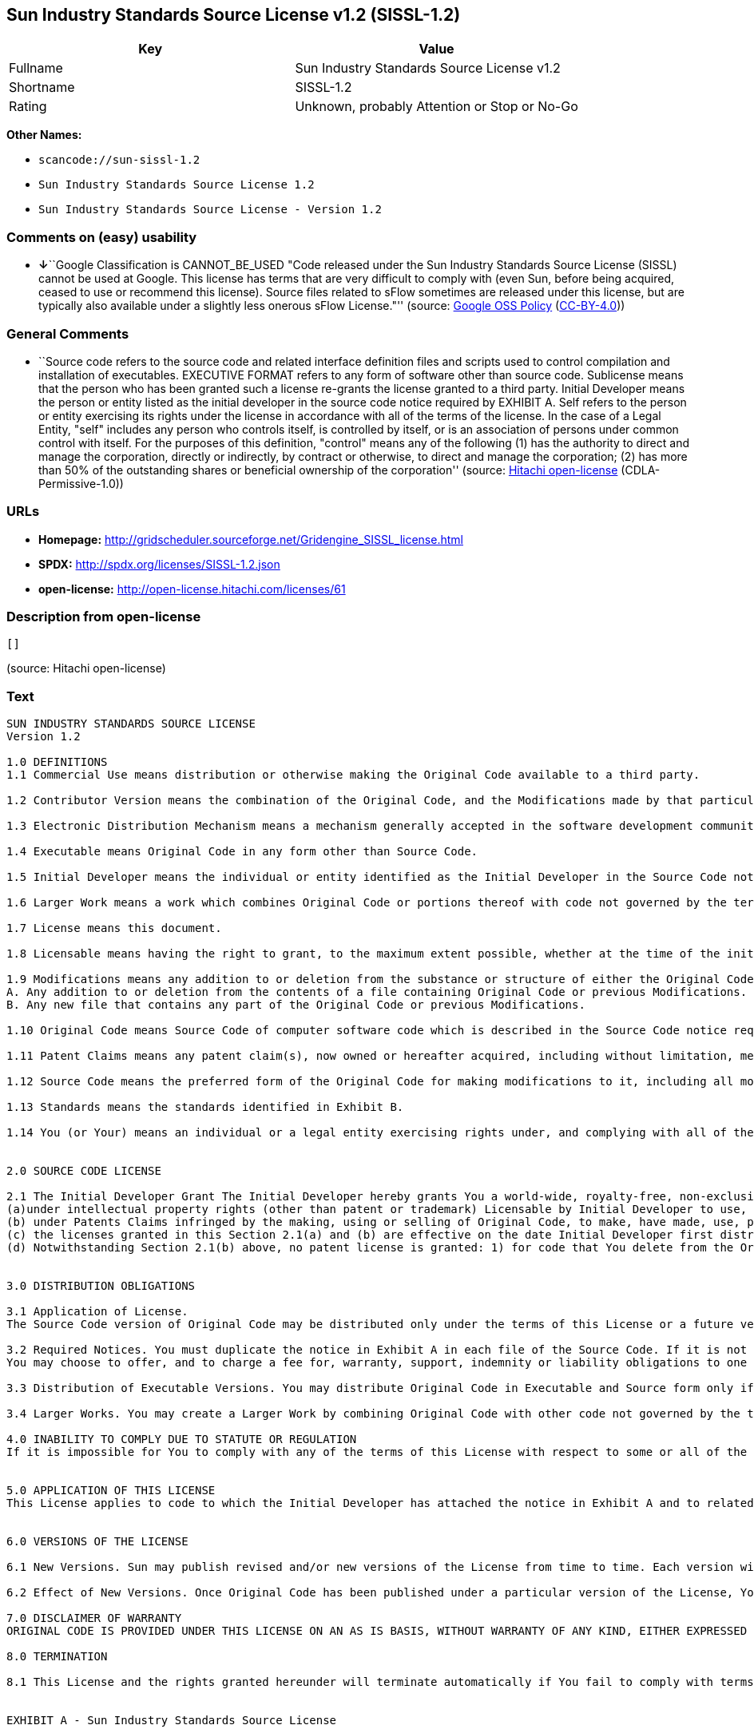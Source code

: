 == Sun Industry Standards Source License v1.2 (SISSL-1.2)

[cols=",",options="header",]
|===
|Key |Value
|Fullname |Sun Industry Standards Source License v1.2
|Shortname |SISSL-1.2
|Rating |Unknown, probably Attention or Stop or No-Go
|===

*Other Names:*

* `+scancode://sun-sissl-1.2+`
* `+Sun Industry Standards Source License 1.2+`
* `+Sun Industry Standards Source License - Version 1.2+`

=== Comments on (easy) usability

* **↓**``Google Classification is CANNOT_BE_USED "Code released under
the Sun Industry Standards Source License (SISSL) cannot be used at
Google. This license has terms that are very difficult to comply with
(even Sun, before being acquired, ceased to use or recommend this
license). Source files related to sFlow sometimes are released under
this license, but are typically also available under a slightly less
onerous sFlow License."'' (source:
https://opensource.google.com/docs/thirdparty/licenses/[Google OSS
Policy]
(https://creativecommons.org/licenses/by/4.0/legalcode[CC-BY-4.0]))

=== General Comments

* ``Source code refers to the source code and related interface
definition files and scripts used to control compilation and
installation of executables. EXECUTIVE FORMAT refers to any form of
software other than source code. Sublicense means that the person who
has been granted such a license re-grants the license granted to a third
party. Initial Developer means the person or entity listed as the
initial developer in the source code notice required by EXHIBIT A. Self
refers to the person or entity exercising its rights under the license
in accordance with all of the terms of the license. In the case of a
Legal Entity, "self" includes any person who controls itself, is
controlled by itself, or is an association of persons under common
control with itself. For the purposes of this definition, "control"
means any of the following (1) has the authority to direct and manage
the corporation, directly or indirectly, by contract or otherwise, to
direct and manage the corporation; (2) has more than 50% of the
outstanding shares or beneficial ownership of the corporation'' (source:
https://github.com/Hitachi/open-license[Hitachi open-license]
(CDLA-Permissive-1.0))

=== URLs

* *Homepage:*
http://gridscheduler.sourceforge.net/Gridengine_SISSL_license.html
* *SPDX:* http://spdx.org/licenses/SISSL-1.2.json
* *open-license:* http://open-license.hitachi.com/licenses/61

=== Description from open-license

....
[]
....

(source: Hitachi open-license)

=== Text

....
SUN INDUSTRY STANDARDS SOURCE LICENSE 
Version 1.2 

1.0 DEFINITIONS
1.1 Commercial Use means distribution or otherwise making the Original Code available to a third party.

1.2 Contributor Version means the combination of the Original Code, and the Modifications made by that particular Contributor.

1.3 Electronic Distribution Mechanism means a mechanism generally accepted in the software development community for the electronic transfer of data.

1.4 Executable means Original Code in any form other than Source Code.

1.5 Initial Developer means the individual or entity identified as the Initial Developer in the Source Code notice required by Exhibit A.

1.6 Larger Work means a work which combines Original Code or portions thereof with code not governed by the terms of this License.

1.7 License means this document.

1.8 Licensable means having the right to grant, to the maximum extent possible, whether at the time of the initial grant or subsequently acquired, any and all of the rights conveyed herein.

1.9 Modifications means any addition to or deletion from the substance or structure of either the Original Code or any previous Modifications. A Modification is: 
A. Any addition to or deletion from the contents of a file containing Original Code or previous Modifications. 
B. Any new file that contains any part of the Original Code or previous Modifications.

1.10 Original Code means Source Code of computer software code which is described in the Source Code notice required by Exhibit A as Original Code.

1.11 Patent Claims means any patent claim(s), now owned or hereafter acquired, including without limitation, method, process, and apparatus claims, in any patent Licensable by grantor.

1.12 Source Code means the preferred form of the Original Code for making modifications to it, including all modules it contains, plus any associated interface definition files, or scripts used to control compilation and installation of an Executable.

1.13 Standards means the standards identified in Exhibit B.

1.14 You (or Your) means an individual or a legal entity exercising rights under, and complying with all of the terms of, this License or a future version of this License issued under Section 6.1. For legal entities, You includes any entity which controls, is controlled by, or is under common control with You. For purposes of this definition, control means (a) the power, direct or indirect, to cause the direction or management of such entity, whether by contract or otherwise, or (b) ownership of more than fifty percent (50%) of the outstanding shares or beneficial ownership of such entity.


2.0 SOURCE CODE LICENSE

2.1 The Initial Developer Grant The Initial Developer hereby grants You a world-wide, royalty-free, non-exclusive license, subject to third party intellectual property claims: 
(a)under intellectual property rights (other than patent or trademark) Licensable by Initial Developer to use, reproduce, modify, display, perform, sublicense and distribute the Original Code (or portions thereof) with or without Modifications, and/or as part of a Larger Work; and 
(b) under Patents Claims infringed by the making, using or selling of Original Code, to make, have made, use, practice, sell, and offer for sale, and/or otherwise dispose of the Original Code (or portions thereof). 
(c) the licenses granted in this Section 2.1(a) and (b) are effective on the date Initial Developer first distributes Original Code under the terms of this License. 
(d) Notwithstanding Section 2.1(b) above, no patent license is granted: 1) for code that You delete from the Original Code; 2) separate from the Original Code; or 3) for infringements caused by: i) the modification of the Original Code or ii) the combination of the Original Code with other software or devices, including but not limited to Modifications.


3.0 DISTRIBUTION OBLIGATIONS

3.1 Application of License. 
The Source Code version of Original Code may be distributed only under the terms of this License or a future version of this License released under Section 6.1, and You must include a copy of this License with every copy of the Source Code You distribute. You may not offer or impose any terms on any Source Code version that alters or restricts the applicable version of this License or the recipients rights hereunder. Your license for shipment of the Contributor Version is conditioned upon Your full compliance with this Section. The Modifications which You create must comply with all requirements set out by the Standards body in effect one hundred twenty (120) days before You ship the Contributor Version. In the event that the Modifications do not meet such requirements, You agree to publish either (i) any deviation from the Standards protocol resulting from implementation of Your Modifications and a reference implementation of Your Modifications or (ii) Your Modifications in Source Code form, and to make any such deviation and reference implementation or Modifications available to all third parties under the same terms a this license on a royalty free basis within thirty (30) days of Your first customer shipment of Your Modifications. Additionally, in the event that the Modifications you create do not meet the requirements set out in this Section, You agree to comply with the Standards requirements set out in Exhibit B.

3.2 Required Notices. You must duplicate the notice in Exhibit A in each file of the Source Code. If it is not possible to put such notice in a particular Source Code file due to its structure, then You must include such notice in a location (such as a relevant directory) where a user would be likely to look for such a notice. If You created one or more Modification(s) You may add Your name as a Contributor to the notice described in Exhibit A. You must also duplicate this License in any documentation for the Source Code where You describe recipients rights or ownership rights relating to Initial Code. 
You may choose to offer, and to charge a fee for, warranty, support, indemnity or liability obligations to one or more recipients of Your version of the Code. However, You may do so only on Your own behalf, and not on behalf of the Initial Developer. You must make it absolutely clear than any such warranty, support, indemnity or liability obligation is offered by You alone, and You hereby agree to indemnify the Initial Developer for any liability incurred by the Initial Developer as a result of warranty, support, indemnity or liability terms You offer.

3.3 Distribution of Executable Versions. You may distribute Original Code in Executable and Source form only if the requirements of Sections 3.1 and 3.2 have been met for that Original Code, and if You include a notice stating that the Source Code version of the Original Code is available under the terms of this License. The notice must be conspicuously included in any notice in an Executable or Source versions, related documentation or collateral in which You describe recipients rights relating to the Original Code. You may distribute the Executable and Source versions of Your version of the Code or ownership rights under a license of Your choice, which may contain terms different from this License, provided that You are in compliance with the terms of this License. If You distribute the Executable and Source versions under a different license You must make it absolutely clear that any terms which differ from this License are offered by You alone, not by the Initial Developer. You hereby agree to indemnify the Initial Developer for any liability incurred by the Initial Developer as a result of any such terms You offer.

3.4 Larger Works. You may create a Larger Work by combining Original Code with other code not governed by the terms of this License and distribute the Larger Work as a single product. In such a case, You must make sure the requirements of this License are fulfilled for the Original Code.

4.0 INABILITY TO COMPLY DUE TO STATUTE OR REGULATION 
If it is impossible for You to comply with any of the terms of this License with respect to some or all of the Original Code due to statute, judicial order, or regulation then You must: (a) comply with the terms of this License to the maximum extent possible; and (b) describe the limitations and the code they affect. Such description must be included in the LEGAL file described in Section 3.2 and must be included with all distributions of the Source Code. Except to the extent prohibited by statute or regulation, such description must be sufficiently detailed for a recipient of ordinary skill to be able to understand it.


5.0 APPLICATION OF THIS LICENSE 
This License applies to code to which the Initial Developer has attached the notice in Exhibit A and to related Modifications as set out in Section 3.1.


6.0 VERSIONS OF THE LICENSE

6.1 New Versions. Sun may publish revised and/or new versions of the License from time to time. Each version will be given a distinguishing version number.

6.2 Effect of New Versions. Once Original Code has been published under a particular version of the License, You may always continue to use it under the terms of that version. You may also choose to use such Original Code under the terms of any subsequent version of the License published by Sun. No one other than Sun has the right to modify the terms applicable to Original Code.

7.0 DISCLAIMER OF WARRANTY 
ORIGINAL CODE IS PROVIDED UNDER THIS LICENSE ON AN AS IS BASIS, WITHOUT WARRANTY OF ANY KIND, EITHER EXPRESSED OR IMPLIED, INCLUDING, WITHOUT LIMITATION, WARRANTIES THAT THE ORIGINAL CODE IS FREE OF DEFECTS, MERCHANTABLE, FIT FOR A PARTICULAR PURPOSE OR NON-INFRINGING. THE ENTIRE RISK AS TO THE QUALITY AND PERFORMANCE OF THE ORIGINAL CODE IS WITH YOU. SHOULD ANY ORIGINAL CODE PROVE DEFECTIVE IN ANY RESPECT, YOU (NOT THE INITIAL DEVELOPER) ASSUME THE COST OF ANY NECESSARY SERVICING, REPAIR OR CORRECTION. THIS DISCLAIMER OF WARRANTY CONSTITUTES AN ESSENTIAL PART OF THIS LICENSE. NO USE OF ANY ORIGINAL CODE IS AUTHORIZED HEREUNDER EXCEPT UNDER THIS DISCLAIMER.

8.0 TERMINATION

8.1 This License and the rights granted hereunder will terminate automatically if You fail to comply with terms herein and fail to cure such breach within 30 days of becoming aware of the breach. All sublicenses to the Original Code which are properly granted shall survive any termination of this License. Provisions which, by their nature, must remain in effect beyond the termination of this License shall survive. 8.2 In the event of termination under Section 8.1 above, all end user license agreements (excluding distributors and resellers) which have been validly granted by You or any distributor hereunder prior to termination shall survive termination.


EXHIBIT A - Sun Industry Standards Source License


"The contents of this file are subject to the Sun Industry 
Standards Source License Version 1.2 (the License); You 
may not use this file except in compliance with the License."

"You may obtain a copy of the License at 
gridengine.sunsource.net/license.html"

"Software distributed under the License is distributed on an 
AS IS basis, WITHOUT WARRANTY OF ANY KIND, either express or 
implied. See the License for the specific language governing 
rights and limitations under the License."

"The Original Code is Grid Engine."

"The Initial Developer of the Original Code is: 
Sun Microsystems, Inc."

"Portions created by: Sun Microsystems, Inc. are 
Copyright (C) 2001 Sun Microsystems, Inc."

"All Rights Reserved."

"Contributor(s): "

EXHIBIT B - Standards


1.0 Requirements for project Standards. The requirements for project Standards are version-dependent and are defined at: Grid Engine standards.

2.0 Additional requirements. The additional requirements pursuant to Section 3.1 are defined as:

2.1 Naming Conventions. If any of your Modifications do not meet the requirements of the Standard, then you must change the product name so that Grid Engine, gridengine, gridengine.sunsource, and similar naming conventions are not used.

2.2 Compliance Claims. If any of your Modifications do not meet the requirements of the Standards you may not claim, directly or indirectly, that your implementation of the Standards is compliant.

Standard License Header
The contents of this file are subject to the Sun Industry 
Standards Source License Version 1.2 (the License); You 
may not use this file except in compliance with the License.
You may obtain a copy of the License at 
gridengine.sunsource.net/license.html

Software distributed under the License is distributed on an 
AS IS basis, WITHOUT WARRANTY OF ANY KIND, either express or 
implied. See the License for the specific language governing 
rights and limitations under the License.

The Original Code is Grid Engine.

The Initial Developer of the Original Code is: 
Sun Microsystems, Inc.

Portions created by: Sun Microsystems, Inc. are 
Copyright (C) 2001 Sun Microsystems, Inc.

All Rights Reserved.

"Contributor(s): "
....

'''''

=== Raw Data

==== Facts

* LicenseName
* https://spdx.org/licenses/SISSL-1.2.html[SPDX] (all data [in this
repository] is generated)
* https://github.com/nexB/scancode-toolkit/blob/develop/src/licensedcode/data/licenses/sun-sissl-1.2.yml[Scancode]
(CC0-1.0)
* https://opensource.google.com/docs/thirdparty/licenses/[Google OSS
Policy]
(https://creativecommons.org/licenses/by/4.0/legalcode[CC-BY-4.0])
* https://github.com/Hitachi/open-license[Hitachi open-license]
(CDLA-Permissive-1.0)

==== Raw JSON

....
{
    "__impliedNames": [
        "SISSL-1.2",
        "Sun Industry Standards Source License v1.2",
        "scancode://sun-sissl-1.2",
        "Sun Industry Standards Source License 1.2",
        "Sun Industry Standards Source License - Version 1.2"
    ],
    "__impliedId": "SISSL-1.2",
    "__impliedComments": [
        [
            "Hitachi open-license",
            [
                "Source code refers to the source code and related interface definition files and scripts used to control compilation and installation of executables. EXECUTIVE FORMAT refers to any form of software other than source code. Sublicense means that the person who has been granted such a license re-grants the license granted to a third party. Initial Developer means the person or entity listed as the initial developer in the source code notice required by EXHIBIT A. Self refers to the person or entity exercising its rights under the license in accordance with all of the terms of the license. In the case of a Legal Entity, \"self\" includes any person who controls itself, is controlled by itself, or is an association of persons under common control with itself. For the purposes of this definition, \"control\" means any of the following (1) has the authority to direct and manage the corporation, directly or indirectly, by contract or otherwise, to direct and manage the corporation; (2) has more than 50% of the outstanding shares or beneficial ownership of the corporation"
            ]
        ]
    ],
    "facts": {
        "LicenseName": {
            "implications": {
                "__impliedNames": [
                    "SISSL-1.2"
                ],
                "__impliedId": "SISSL-1.2"
            },
            "shortname": "SISSL-1.2",
            "otherNames": []
        },
        "SPDX": {
            "isSPDXLicenseDeprecated": false,
            "spdxFullName": "Sun Industry Standards Source License v1.2",
            "spdxDetailsURL": "http://spdx.org/licenses/SISSL-1.2.json",
            "_sourceURL": "https://spdx.org/licenses/SISSL-1.2.html",
            "spdxLicIsOSIApproved": false,
            "spdxSeeAlso": [
                "http://gridscheduler.sourceforge.net/Gridengine_SISSL_license.html"
            ],
            "_implications": {
                "__impliedNames": [
                    "SISSL-1.2",
                    "Sun Industry Standards Source License v1.2"
                ],
                "__impliedId": "SISSL-1.2",
                "__isOsiApproved": false,
                "__impliedURLs": [
                    [
                        "SPDX",
                        "http://spdx.org/licenses/SISSL-1.2.json"
                    ],
                    [
                        null,
                        "http://gridscheduler.sourceforge.net/Gridengine_SISSL_license.html"
                    ]
                ]
            },
            "spdxLicenseId": "SISSL-1.2"
        },
        "Scancode": {
            "otherUrls": null,
            "homepageUrl": "http://gridscheduler.sourceforge.net/Gridengine_SISSL_license.html",
            "shortName": "Sun Industry Standards Source License 1.2",
            "textUrls": null,
            "text": "SUN INDUSTRY STANDARDS SOURCE LICENSE \nVersion 1.2 \n\n1.0 DEFINITIONS\n1.1 Commercial Use means distribution or otherwise making the Original Code available to a third party.\n\n1.2 Contributor Version means the combination of the Original Code, and the Modifications made by that particular Contributor.\n\n1.3 Electronic Distribution Mechanism means a mechanism generally accepted in the software development community for the electronic transfer of data.\n\n1.4 Executable means Original Code in any form other than Source Code.\n\n1.5 Initial Developer means the individual or entity identified as the Initial Developer in the Source Code notice required by Exhibit A.\n\n1.6 Larger Work means a work which combines Original Code or portions thereof with code not governed by the terms of this License.\n\n1.7 License means this document.\n\n1.8 Licensable means having the right to grant, to the maximum extent possible, whether at the time of the initial grant or subsequently acquired, any and all of the rights conveyed herein.\n\n1.9 Modifications means any addition to or deletion from the substance or structure of either the Original Code or any previous Modifications. A Modification is: \nA. Any addition to or deletion from the contents of a file containing Original Code or previous Modifications. \nB. Any new file that contains any part of the Original Code or previous Modifications.\n\n1.10 Original Code means Source Code of computer software code which is described in the Source Code notice required by Exhibit A as Original Code.\n\n1.11 Patent Claims means any patent claim(s), now owned or hereafter acquired, including without limitation, method, process, and apparatus claims, in any patent Licensable by grantor.\n\n1.12 Source Code means the preferred form of the Original Code for making modifications to it, including all modules it contains, plus any associated interface definition files, or scripts used to control compilation and installation of an Executable.\n\n1.13 Standards means the standards identified in Exhibit B.\n\n1.14 You (or Your) means an individual or a legal entity exercising rights under, and complying with all of the terms of, this License or a future version of this License issued under Section 6.1. For legal entities, You includes any entity which controls, is controlled by, or is under common control with You. For purposes of this definition, control means (a) the power, direct or indirect, to cause the direction or management of such entity, whether by contract or otherwise, or (b) ownership of more than fifty percent (50%) of the outstanding shares or beneficial ownership of such entity.\n\n\n2.0 SOURCE CODE LICENSE\n\n2.1 The Initial Developer Grant The Initial Developer hereby grants You a world-wide, royalty-free, non-exclusive license, subject to third party intellectual property claims: \n(a)under intellectual property rights (other than patent or trademark) Licensable by Initial Developer to use, reproduce, modify, display, perform, sublicense and distribute the Original Code (or portions thereof) with or without Modifications, and/or as part of a Larger Work; and \n(b) under Patents Claims infringed by the making, using or selling of Original Code, to make, have made, use, practice, sell, and offer for sale, and/or otherwise dispose of the Original Code (or portions thereof). \n(c) the licenses granted in this Section 2.1(a) and (b) are effective on the date Initial Developer first distributes Original Code under the terms of this License. \n(d) Notwithstanding Section 2.1(b) above, no patent license is granted: 1) for code that You delete from the Original Code; 2) separate from the Original Code; or 3) for infringements caused by: i) the modification of the Original Code or ii) the combination of the Original Code with other software or devices, including but not limited to Modifications.\n\n\n3.0 DISTRIBUTION OBLIGATIONS\n\n3.1 Application of License. \nThe Source Code version of Original Code may be distributed only under the terms of this License or a future version of this License released under Section 6.1, and You must include a copy of this License with every copy of the Source Code You distribute. You may not offer or impose any terms on any Source Code version that alters or restricts the applicable version of this License or the recipients rights hereunder. Your license for shipment of the Contributor Version is conditioned upon Your full compliance with this Section. The Modifications which You create must comply with all requirements set out by the Standards body in effect one hundred twenty (120) days before You ship the Contributor Version. In the event that the Modifications do not meet such requirements, You agree to publish either (i) any deviation from the Standards protocol resulting from implementation of Your Modifications and a reference implementation of Your Modifications or (ii) Your Modifications in Source Code form, and to make any such deviation and reference implementation or Modifications available to all third parties under the same terms a this license on a royalty free basis within thirty (30) days of Your first customer shipment of Your Modifications. Additionally, in the event that the Modifications you create do not meet the requirements set out in this Section, You agree to comply with the Standards requirements set out in Exhibit B.\n\n3.2 Required Notices. You must duplicate the notice in Exhibit A in each file of the Source Code. If it is not possible to put such notice in a particular Source Code file due to its structure, then You must include such notice in a location (such as a relevant directory) where a user would be likely to look for such a notice. If You created one or more Modification(s) You may add Your name as a Contributor to the notice described in Exhibit A. You must also duplicate this License in any documentation for the Source Code where You describe recipients rights or ownership rights relating to Initial Code. \nYou may choose to offer, and to charge a fee for, warranty, support, indemnity or liability obligations to one or more recipients of Your version of the Code. However, You may do so only on Your own behalf, and not on behalf of the Initial Developer. You must make it absolutely clear than any such warranty, support, indemnity or liability obligation is offered by You alone, and You hereby agree to indemnify the Initial Developer for any liability incurred by the Initial Developer as a result of warranty, support, indemnity or liability terms You offer.\n\n3.3 Distribution of Executable Versions. You may distribute Original Code in Executable and Source form only if the requirements of Sections 3.1 and 3.2 have been met for that Original Code, and if You include a notice stating that the Source Code version of the Original Code is available under the terms of this License. The notice must be conspicuously included in any notice in an Executable or Source versions, related documentation or collateral in which You describe recipients rights relating to the Original Code. You may distribute the Executable and Source versions of Your version of the Code or ownership rights under a license of Your choice, which may contain terms different from this License, provided that You are in compliance with the terms of this License. If You distribute the Executable and Source versions under a different license You must make it absolutely clear that any terms which differ from this License are offered by You alone, not by the Initial Developer. You hereby agree to indemnify the Initial Developer for any liability incurred by the Initial Developer as a result of any such terms You offer.\n\n3.4 Larger Works. You may create a Larger Work by combining Original Code with other code not governed by the terms of this License and distribute the Larger Work as a single product. In such a case, You must make sure the requirements of this License are fulfilled for the Original Code.\n\n4.0 INABILITY TO COMPLY DUE TO STATUTE OR REGULATION \nIf it is impossible for You to comply with any of the terms of this License with respect to some or all of the Original Code due to statute, judicial order, or regulation then You must: (a) comply with the terms of this License to the maximum extent possible; and (b) describe the limitations and the code they affect. Such description must be included in the LEGAL file described in Section 3.2 and must be included with all distributions of the Source Code. Except to the extent prohibited by statute or regulation, such description must be sufficiently detailed for a recipient of ordinary skill to be able to understand it.\n\n\n5.0 APPLICATION OF THIS LICENSE \nThis License applies to code to which the Initial Developer has attached the notice in Exhibit A and to related Modifications as set out in Section 3.1.\n\n\n6.0 VERSIONS OF THE LICENSE\n\n6.1 New Versions. Sun may publish revised and/or new versions of the License from time to time. Each version will be given a distinguishing version number.\n\n6.2 Effect of New Versions. Once Original Code has been published under a particular version of the License, You may always continue to use it under the terms of that version. You may also choose to use such Original Code under the terms of any subsequent version of the License published by Sun. No one other than Sun has the right to modify the terms applicable to Original Code.\n\n7.0 DISCLAIMER OF WARRANTY \nORIGINAL CODE IS PROVIDED UNDER THIS LICENSE ON AN AS IS BASIS, WITHOUT WARRANTY OF ANY KIND, EITHER EXPRESSED OR IMPLIED, INCLUDING, WITHOUT LIMITATION, WARRANTIES THAT THE ORIGINAL CODE IS FREE OF DEFECTS, MERCHANTABLE, FIT FOR A PARTICULAR PURPOSE OR NON-INFRINGING. THE ENTIRE RISK AS TO THE QUALITY AND PERFORMANCE OF THE ORIGINAL CODE IS WITH YOU. SHOULD ANY ORIGINAL CODE PROVE DEFECTIVE IN ANY RESPECT, YOU (NOT THE INITIAL DEVELOPER) ASSUME THE COST OF ANY NECESSARY SERVICING, REPAIR OR CORRECTION. THIS DISCLAIMER OF WARRANTY CONSTITUTES AN ESSENTIAL PART OF THIS LICENSE. NO USE OF ANY ORIGINAL CODE IS AUTHORIZED HEREUNDER EXCEPT UNDER THIS DISCLAIMER.\n\n8.0 TERMINATION\n\n8.1 This License and the rights granted hereunder will terminate automatically if You fail to comply with terms herein and fail to cure such breach within 30 days of becoming aware of the breach. All sublicenses to the Original Code which are properly granted shall survive any termination of this License. Provisions which, by their nature, must remain in effect beyond the termination of this License shall survive. 8.2 In the event of termination under Section 8.1 above, all end user license agreements (excluding distributors and resellers) which have been validly granted by You or any distributor hereunder prior to termination shall survive termination.\n\n\nEXHIBIT A - Sun Industry Standards Source License\n\n\n\"The contents of this file are subject to the Sun Industry \nStandards Source License Version 1.2 (the License); You \nmay not use this file except in compliance with the License.\"\n\n\"You may obtain a copy of the License at \ngridengine.sunsource.net/license.html\"\n\n\"Software distributed under the License is distributed on an \nAS IS basis, WITHOUT WARRANTY OF ANY KIND, either express or \nimplied. See the License for the specific language governing \nrights and limitations under the License.\"\n\n\"The Original Code is Grid Engine.\"\n\n\"The Initial Developer of the Original Code is: \nSun Microsystems, Inc.\"\n\n\"Portions created by: Sun Microsystems, Inc. are \nCopyright (C) 2001 Sun Microsystems, Inc.\"\n\n\"All Rights Reserved.\"\n\n\"Contributor(s): \"\n\nEXHIBIT B - Standards\n\n\n1.0 Requirements for project Standards. The requirements for project Standards are version-dependent and are defined at: Grid Engine standards.\n\n2.0 Additional requirements. The additional requirements pursuant to Section 3.1 are defined as:\n\n2.1 Naming Conventions. If any of your Modifications do not meet the requirements of the Standard, then you must change the product name so that Grid Engine, gridengine, gridengine.sunsource, and similar naming conventions are not used.\n\n2.2 Compliance Claims. If any of your Modifications do not meet the requirements of the Standards you may not claim, directly or indirectly, that your implementation of the Standards is compliant.\n\nStandard License Header\nThe contents of this file are subject to the Sun Industry \nStandards Source License Version 1.2 (the License); You \nmay not use this file except in compliance with the License.\nYou may obtain a copy of the License at \ngridengine.sunsource.net/license.html\n\nSoftware distributed under the License is distributed on an \nAS IS basis, WITHOUT WARRANTY OF ANY KIND, either express or \nimplied. See the License for the specific language governing \nrights and limitations under the License.\n\nThe Original Code is Grid Engine.\n\nThe Initial Developer of the Original Code is: \nSun Microsystems, Inc.\n\nPortions created by: Sun Microsystems, Inc. are \nCopyright (C) 2001 Sun Microsystems, Inc.\n\nAll Rights Reserved.\n\n\"Contributor(s): \"",
            "category": "Proprietary Free",
            "osiUrl": null,
            "owner": "Oracle (Sun)",
            "_sourceURL": "https://github.com/nexB/scancode-toolkit/blob/develop/src/licensedcode/data/licenses/sun-sissl-1.2.yml",
            "key": "sun-sissl-1.2",
            "name": "Sun Industry Standards Source License 1.2",
            "spdxId": "SISSL-1.2",
            "notes": null,
            "_implications": {
                "__impliedNames": [
                    "scancode://sun-sissl-1.2",
                    "Sun Industry Standards Source License 1.2",
                    "SISSL-1.2"
                ],
                "__impliedId": "SISSL-1.2",
                "__impliedText": "SUN INDUSTRY STANDARDS SOURCE LICENSE \nVersion 1.2 \n\n1.0 DEFINITIONS\n1.1 Commercial Use means distribution or otherwise making the Original Code available to a third party.\n\n1.2 Contributor Version means the combination of the Original Code, and the Modifications made by that particular Contributor.\n\n1.3 Electronic Distribution Mechanism means a mechanism generally accepted in the software development community for the electronic transfer of data.\n\n1.4 Executable means Original Code in any form other than Source Code.\n\n1.5 Initial Developer means the individual or entity identified as the Initial Developer in the Source Code notice required by Exhibit A.\n\n1.6 Larger Work means a work which combines Original Code or portions thereof with code not governed by the terms of this License.\n\n1.7 License means this document.\n\n1.8 Licensable means having the right to grant, to the maximum extent possible, whether at the time of the initial grant or subsequently acquired, any and all of the rights conveyed herein.\n\n1.9 Modifications means any addition to or deletion from the substance or structure of either the Original Code or any previous Modifications. A Modification is: \nA. Any addition to or deletion from the contents of a file containing Original Code or previous Modifications. \nB. Any new file that contains any part of the Original Code or previous Modifications.\n\n1.10 Original Code means Source Code of computer software code which is described in the Source Code notice required by Exhibit A as Original Code.\n\n1.11 Patent Claims means any patent claim(s), now owned or hereafter acquired, including without limitation, method, process, and apparatus claims, in any patent Licensable by grantor.\n\n1.12 Source Code means the preferred form of the Original Code for making modifications to it, including all modules it contains, plus any associated interface definition files, or scripts used to control compilation and installation of an Executable.\n\n1.13 Standards means the standards identified in Exhibit B.\n\n1.14 You (or Your) means an individual or a legal entity exercising rights under, and complying with all of the terms of, this License or a future version of this License issued under Section 6.1. For legal entities, You includes any entity which controls, is controlled by, or is under common control with You. For purposes of this definition, control means (a) the power, direct or indirect, to cause the direction or management of such entity, whether by contract or otherwise, or (b) ownership of more than fifty percent (50%) of the outstanding shares or beneficial ownership of such entity.\n\n\n2.0 SOURCE CODE LICENSE\n\n2.1 The Initial Developer Grant The Initial Developer hereby grants You a world-wide, royalty-free, non-exclusive license, subject to third party intellectual property claims: \n(a)under intellectual property rights (other than patent or trademark) Licensable by Initial Developer to use, reproduce, modify, display, perform, sublicense and distribute the Original Code (or portions thereof) with or without Modifications, and/or as part of a Larger Work; and \n(b) under Patents Claims infringed by the making, using or selling of Original Code, to make, have made, use, practice, sell, and offer for sale, and/or otherwise dispose of the Original Code (or portions thereof). \n(c) the licenses granted in this Section 2.1(a) and (b) are effective on the date Initial Developer first distributes Original Code under the terms of this License. \n(d) Notwithstanding Section 2.1(b) above, no patent license is granted: 1) for code that You delete from the Original Code; 2) separate from the Original Code; or 3) for infringements caused by: i) the modification of the Original Code or ii) the combination of the Original Code with other software or devices, including but not limited to Modifications.\n\n\n3.0 DISTRIBUTION OBLIGATIONS\n\n3.1 Application of License. \nThe Source Code version of Original Code may be distributed only under the terms of this License or a future version of this License released under Section 6.1, and You must include a copy of this License with every copy of the Source Code You distribute. You may not offer or impose any terms on any Source Code version that alters or restricts the applicable version of this License or the recipients rights hereunder. Your license for shipment of the Contributor Version is conditioned upon Your full compliance with this Section. The Modifications which You create must comply with all requirements set out by the Standards body in effect one hundred twenty (120) days before You ship the Contributor Version. In the event that the Modifications do not meet such requirements, You agree to publish either (i) any deviation from the Standards protocol resulting from implementation of Your Modifications and a reference implementation of Your Modifications or (ii) Your Modifications in Source Code form, and to make any such deviation and reference implementation or Modifications available to all third parties under the same terms a this license on a royalty free basis within thirty (30) days of Your first customer shipment of Your Modifications. Additionally, in the event that the Modifications you create do not meet the requirements set out in this Section, You agree to comply with the Standards requirements set out in Exhibit B.\n\n3.2 Required Notices. You must duplicate the notice in Exhibit A in each file of the Source Code. If it is not possible to put such notice in a particular Source Code file due to its structure, then You must include such notice in a location (such as a relevant directory) where a user would be likely to look for such a notice. If You created one or more Modification(s) You may add Your name as a Contributor to the notice described in Exhibit A. You must also duplicate this License in any documentation for the Source Code where You describe recipients rights or ownership rights relating to Initial Code. \nYou may choose to offer, and to charge a fee for, warranty, support, indemnity or liability obligations to one or more recipients of Your version of the Code. However, You may do so only on Your own behalf, and not on behalf of the Initial Developer. You must make it absolutely clear than any such warranty, support, indemnity or liability obligation is offered by You alone, and You hereby agree to indemnify the Initial Developer for any liability incurred by the Initial Developer as a result of warranty, support, indemnity or liability terms You offer.\n\n3.3 Distribution of Executable Versions. You may distribute Original Code in Executable and Source form only if the requirements of Sections 3.1 and 3.2 have been met for that Original Code, and if You include a notice stating that the Source Code version of the Original Code is available under the terms of this License. The notice must be conspicuously included in any notice in an Executable or Source versions, related documentation or collateral in which You describe recipients rights relating to the Original Code. You may distribute the Executable and Source versions of Your version of the Code or ownership rights under a license of Your choice, which may contain terms different from this License, provided that You are in compliance with the terms of this License. If You distribute the Executable and Source versions under a different license You must make it absolutely clear that any terms which differ from this License are offered by You alone, not by the Initial Developer. You hereby agree to indemnify the Initial Developer for any liability incurred by the Initial Developer as a result of any such terms You offer.\n\n3.4 Larger Works. You may create a Larger Work by combining Original Code with other code not governed by the terms of this License and distribute the Larger Work as a single product. In such a case, You must make sure the requirements of this License are fulfilled for the Original Code.\n\n4.0 INABILITY TO COMPLY DUE TO STATUTE OR REGULATION \nIf it is impossible for You to comply with any of the terms of this License with respect to some or all of the Original Code due to statute, judicial order, or regulation then You must: (a) comply with the terms of this License to the maximum extent possible; and (b) describe the limitations and the code they affect. Such description must be included in the LEGAL file described in Section 3.2 and must be included with all distributions of the Source Code. Except to the extent prohibited by statute or regulation, such description must be sufficiently detailed for a recipient of ordinary skill to be able to understand it.\n\n\n5.0 APPLICATION OF THIS LICENSE \nThis License applies to code to which the Initial Developer has attached the notice in Exhibit A and to related Modifications as set out in Section 3.1.\n\n\n6.0 VERSIONS OF THE LICENSE\n\n6.1 New Versions. Sun may publish revised and/or new versions of the License from time to time. Each version will be given a distinguishing version number.\n\n6.2 Effect of New Versions. Once Original Code has been published under a particular version of the License, You may always continue to use it under the terms of that version. You may also choose to use such Original Code under the terms of any subsequent version of the License published by Sun. No one other than Sun has the right to modify the terms applicable to Original Code.\n\n7.0 DISCLAIMER OF WARRANTY \nORIGINAL CODE IS PROVIDED UNDER THIS LICENSE ON AN AS IS BASIS, WITHOUT WARRANTY OF ANY KIND, EITHER EXPRESSED OR IMPLIED, INCLUDING, WITHOUT LIMITATION, WARRANTIES THAT THE ORIGINAL CODE IS FREE OF DEFECTS, MERCHANTABLE, FIT FOR A PARTICULAR PURPOSE OR NON-INFRINGING. THE ENTIRE RISK AS TO THE QUALITY AND PERFORMANCE OF THE ORIGINAL CODE IS WITH YOU. SHOULD ANY ORIGINAL CODE PROVE DEFECTIVE IN ANY RESPECT, YOU (NOT THE INITIAL DEVELOPER) ASSUME THE COST OF ANY NECESSARY SERVICING, REPAIR OR CORRECTION. THIS DISCLAIMER OF WARRANTY CONSTITUTES AN ESSENTIAL PART OF THIS LICENSE. NO USE OF ANY ORIGINAL CODE IS AUTHORIZED HEREUNDER EXCEPT UNDER THIS DISCLAIMER.\n\n8.0 TERMINATION\n\n8.1 This License and the rights granted hereunder will terminate automatically if You fail to comply with terms herein and fail to cure such breach within 30 days of becoming aware of the breach. All sublicenses to the Original Code which are properly granted shall survive any termination of this License. Provisions which, by their nature, must remain in effect beyond the termination of this License shall survive. 8.2 In the event of termination under Section 8.1 above, all end user license agreements (excluding distributors and resellers) which have been validly granted by You or any distributor hereunder prior to termination shall survive termination.\n\n\nEXHIBIT A - Sun Industry Standards Source License\n\n\n\"The contents of this file are subject to the Sun Industry \nStandards Source License Version 1.2 (the License); You \nmay not use this file except in compliance with the License.\"\n\n\"You may obtain a copy of the License at \ngridengine.sunsource.net/license.html\"\n\n\"Software distributed under the License is distributed on an \nAS IS basis, WITHOUT WARRANTY OF ANY KIND, either express or \nimplied. See the License for the specific language governing \nrights and limitations under the License.\"\n\n\"The Original Code is Grid Engine.\"\n\n\"The Initial Developer of the Original Code is: \nSun Microsystems, Inc.\"\n\n\"Portions created by: Sun Microsystems, Inc. are \nCopyright (C) 2001 Sun Microsystems, Inc.\"\n\n\"All Rights Reserved.\"\n\n\"Contributor(s): \"\n\nEXHIBIT B - Standards\n\n\n1.0 Requirements for project Standards. The requirements for project Standards are version-dependent and are defined at: Grid Engine standards.\n\n2.0 Additional requirements. The additional requirements pursuant to Section 3.1 are defined as:\n\n2.1 Naming Conventions. If any of your Modifications do not meet the requirements of the Standard, then you must change the product name so that Grid Engine, gridengine, gridengine.sunsource, and similar naming conventions are not used.\n\n2.2 Compliance Claims. If any of your Modifications do not meet the requirements of the Standards you may not claim, directly or indirectly, that your implementation of the Standards is compliant.\n\nStandard License Header\nThe contents of this file are subject to the Sun Industry \nStandards Source License Version 1.2 (the License); You \nmay not use this file except in compliance with the License.\nYou may obtain a copy of the License at \ngridengine.sunsource.net/license.html\n\nSoftware distributed under the License is distributed on an \nAS IS basis, WITHOUT WARRANTY OF ANY KIND, either express or \nimplied. See the License for the specific language governing \nrights and limitations under the License.\n\nThe Original Code is Grid Engine.\n\nThe Initial Developer of the Original Code is: \nSun Microsystems, Inc.\n\nPortions created by: Sun Microsystems, Inc. are \nCopyright (C) 2001 Sun Microsystems, Inc.\n\nAll Rights Reserved.\n\n\"Contributor(s): \"",
                "__impliedURLs": [
                    [
                        "Homepage",
                        "http://gridscheduler.sourceforge.net/Gridengine_SISSL_license.html"
                    ]
                ]
            }
        },
        "Hitachi open-license": {
            "permissionsStr": "[]",
            "notices": [],
            "_sourceURL": "http://open-license.hitachi.com/licenses/61",
            "content": "Sun Industry Standards Source License - Version 1.2\r\n\r\n1.1 \"Commercial Use\" means distribution or otherwise making the Original Code available to a third party. \r\n\r\n1.2 \"Contributor Version\" means the combination of the Original Code, and the Modifications made by that particular Contributor. \r\n\r\n1.3 \"Electronic Distribution Mechanism\" means a mechanism generally accepted in the software development community for the electronic transfer of data. \r\n\r\n1.4 \"Executable\" means Original Code in any form other than Source Code. \r\n\r\n1.5 \"Initial Developer\" means the individual or entity identified as the Initial Developer in the Source Code notice required by Exhibit A. \r\n\r\n1.6 \"Larger Work\" means a work which combines Original Code or portions thereof with code not governed by the terms of this License. \r\n\r\n1.7 \"License\" means this document. \r\n\r\n1.8 \"Licensable\" means having the right to grant, to the maximum extent possible, whether at the time of the initial grant or subsequently acquired, any and all of the rights conveyed herein. \r\n\r\n1.9 \"Modifications\" means any addition to or deletion from the substance or structure of either the Original Code or any previous Modifications. A Modification is: \r\n\r\nA. Any addition to or deletion from the contents of a file containing Original Code or previous Modifications. \r\n\r\nB. Any new file that contains any part of the Original Code or previous Modifications.\r\n\r\n1.10 \"Original Code\" means Source Code of computer software code which is described in the Source Code notice required by Exhibit A as Original Code. \r\n\r\n1.11 \"Patent Claims\" means any patent claim(s), now owned or hereafter acquired, including without limitation, method, process, and apparatus claims, in any patent Licensable by grantor. \r\n\r\n1.12 \"Source Code\" means the preferred form of the Original Code for making modifications to it, including all modules it contains, plus any associated interface definition files, or scripts used to control compilation and installation of an Executable. \r\n\r\n1.13 \"Standards\" means the standards identified in Exhibit B. \r\n\r\n1.14 \"You\" (or \"Your\") means an individual or a legal entity exercising rights under, and complying with all of the terms of, this License or a future version of this License issued under Section 6.1. For legal entities, \"You'' includes any entity which controls, is controlled by, or is under common control with You. For purposes of this definition, \"control'' means (a) the power, direct or indirect, to cause the direction or management of such entity, whether by contract or otherwise, or (b) ownership of more than fifty percent (50%) of the outstanding shares or beneficial ownership of such entity. \r\n\r\n2.0 SOURCE CODE LICENSE \r\n\r\n2.1 The Initial Developer Grant \r\nThe Initial Developer hereby grants You a world-wide, royalty-free, non-exclusive license, subject to third party intellectual property claims:  \r\n\r\n(a) under intellectual property rights (other than patent or trademark) Licensable by Initial Developer to use, reproduce, modify, display, perform, sublicense and distribute the Original Code (or portions thereof) with or without Modifications, and/or as part of a Larger Work; and \r\n\r\n(b) under Patents Claims infringed by the making, using or selling of Original Code, to make, have made, use, practice, sell, and offer for sale, and/or otherwise dispose of the Original Code (or portions thereof). \r\n\r\n(c) the licenses granted in this Section 2.1(a) and (b) are effective on the date Initial Developer first distributes Original Code under the terms of this License. \r\n\r\n(d) Notwithstanding Section 2.1(b) above, no patent license is granted: 1) for code that You delete from the Original Code; 2) separate from the Original Code; or 3) for infringements caused by: i) the modification of the Original Code or ii) the combination of the Original Code with other software or devices, including but not limited to Modifications. \r\n\r\n3.0 DISTRIBUTION OBLIGATIONS \r\n\r\n3.1 Application of License. \r\nThe Source Code version of Original Code may be distributed only under the terms of this License or a future version of this License released under Section 6.1, and You must include a copy of this License with every copy of the Source Code You distribute. You may not offer or impose any terms on any Source Code version that alters or restricts the applicable version of this License or the recipients' rights hereunder. Your license for shipment of the Contributor Version is conditioned upon Your full compliance with this Section. The Modifications which You create must comply with all requirements set out by the Standards body in effect one hundred twenty (120) days before You ship the Contributor Version. In the event that the Modifications do not meet such requirements, You agree to publish either (i) any deviation from the Standards protocol resulting from implementation of Your Modifications and a reference implementation of Your Modifications or (ii) Your Modifications in Source Code form, and to make any such deviation and reference implementation or Modifications available to all third parties under the same terms as this license on a royalty free basis within thirty (30) days of Your first customer shipment of Your Modifications. Additionally, in the event that the Modifications you create do not meet the requirements set out in this Section, You agree to comply with the Standards requirements set out in Exhibit B.\r\n\r\n3.2 Required Notices. \r\nYou must duplicate the notice in Exhibit A in each file of the Source Code. If it is not possible to put such notice in a particular Source Code file due to its structure, then You must include such notice in a location (such as a relevant directory) where a user would be likely to look for such a notice. If You created one or more Modification(s) You may add Your name as a Contributor to the notice described in Exhibit A. You must also duplicate this License in any documentation for the Source Code where You describe recipients' rights or ownership rights relating to Initial Code. You may choose to offer, and to charge a fee for, warranty, support, indemnity or liability obligations to one or more recipients of Your version of the Code. However, You may do so only on Your own behalf, and not on behalf of the Initial Developer. You must make it absolutely clear than any such warranty, support, indemnity or liability obligation is offered by You alone, and You hereby agree to indemnify the Initial Developer for any liability incurred by the Initial Developer as a result of warranty, support, indemnity or liability terms You offer. \r\n\r\n3.3 Distribution of Executable Versions. \r\nYou may distribute Original Code in Executable and Source form only if the requirements of Sections 3.1 and 3.2 have been met for that Original Code, and if You include a notice stating that the Source Code version of the Original Code is available under the terms of this License. The notice must be conspicuously included in any notice in an Executable or Source versions, related documentation or collateral in which You describe recipients' rights relating to the Original Code. You may distribute the Executable and Source versions of Your version of the Code or ownership rights under a license of Your choice, which may contain terms different from this License, provided that You are in compliance with the terms of this License. If You distribute the Executable and Source versions under a different license You must make it absolutely clear that any terms which differ from this License are offered by You alone, not by the Initial Developer. You hereby agree to indemnify the Initial Developer for any liability incurred by the Initial Developer as a result of any such terms You offer. \r\n\r\n3.4 Larger Works. \r\nYou may create a Larger Work by combining Original Code with other code not governed by the terms of this License and distribute the Larger Work as a single product. In such a case, You must make sure the requirements of this License are fulfilled for the Original Code. \r\n\r\n4.0 INABILITY TO COMPLY DUE TO STATUTE OR REGULATION \r\n\r\nIf it is impossible for You to comply with any of the terms of this License with respect to some or all of the Original Code due to statute, judicial order, or regulation then You must: (a) comply with the terms of this License to the maximum extent possible; and (b) describe the limitations and the code they affect. Such description must be included in the LEGAL file described in Section 3.2 and must be included with all distributions of the Source Code. Except to the extent prohibited by statute or regulation, such description must be sufficiently detailed for a recipient of ordinary skill to be able to understand it. \r\n\r\n5.0 APPLICATION OF THIS LICENSE \r\n\r\nThis License applies to code to which the Initial Developer has attached the notice in Exhibit A and to related Modifications as set out in Section 3.1. \r\n\r\n6.0 VERSIONS OF THE LICENSE \r\n\r\n6.1 New Versions. \r\nInitial Developer may publish revised and/or new versions of the License from time to time. Each version will be given a distinguishing version number. \r\n\r\n6.2 Effect of New Versions. \r\nOnce Original Code has been published under a particular version of the License, You may always continue to use it under the terms of that version. You may also choose to use such Original Code under the terms of any subsequent version of the License published by Initial Developer. No one other than Initial Developer has the right to modify the terms applicable to Original Code. \r\n\r\n7.0 DISCLAIMER OF WARRANTY \r\n\r\nORIGINAL CODE IS PROVIDED UNDER THIS LICENSE ON AN \"AS IS\" BASIS, WITHOUT WARRANTY OF ANY KIND, EITHER EXPRESSED OR IMPLIED, INCLUDING, WITHOUT LIMITATION, WARRANTIES THAT THE ORIGINAL CODE IS FREE OF DEFECTS, MERCHANTABLE, FIT FOR A PARTICULAR PURPOSE OR NON-INFRINGING. THE ENTIRE RISK AS TO THE QUALITY AND PERFORMANCE OF THE ORIGINAL CODE IS WITH YOU. SHOULD ANY ORIGINAL CODE PROVE DEFECTIVE IN ANY RESPECT, YOU (NOT THE INITIAL DEVELOPER) ASSUME THE COST OF ANY NECESSARY SERVICING, REPAIR OR CORRECTION. THIS DISCLAIMER OF WARRANTY CONSTITUTES AN ESSENTIAL PART OF THIS LICENSE. NO USE OF ANY ORIGINAL CODE IS AUTHORIZED HEREUNDER EXCEPT UNDER THIS DISCLAIMER. \r\n\r\n8.0 TERMINATION \r\n\r\n8.1 This License and the rights granted hereunder will terminate automatically if You fail to comply with terms herein and fail to cure such breach within 30 days of becoming aware of the breach. All sublicenses to the Original Code which are properly granted shall survive any termination of this License. Provisions which, by their nature, must remain in effect beyond the termination of this License shall survive. \r\n\r\n8.2 In the event of termination under Section 8.1 above, all end user license agreements (excluding distributors and resellers) which have been validly granted by You or any distributor hereunder prior to termination shall survive termination. \r\n\r\n9.0 LIMIT OF LIABILITY \r\n\r\nUNDER NO CIRCUMSTANCES AND UNDER NO LEGAL THEORY, WHETHER TORT (INCLUDING NEGLIGENCE), CONTRACT, OR OTHERWISE, SHALL YOU, THE INITIAL DEVELOPER, ANY OTHER CONTRIBUTOR, OR ANY DISTRIBUTOR OF ORIGINAL CODE, OR ANY SUPPLIER OF ANY OF SUCH PARTIES, BE LIABLE TO ANY PERSON FOR ANY INDIRECT, SPECIAL, INCIDENTAL, OR CONSEQUENTIAL DAMAGES OF ANY CHARACTER INCLUDING, WITHOUT LIMITATION, DAMAGES FOR LOSS OF GOODWILL, WORK STOPPAGE, COMPUTER FAILURE OR MALFUNCTION, OR ANY AND ALL OTHER COMMERCIAL DAMAGES OR LOSSES, EVEN IF SUCH PARTY SHALL HAVE BEEN INFORMED OF THE POSSIBILITY OF SUCH DAMAGES. THIS LIMITATION OF LIABILITY SHALL NOT APPLY TO LIABILITY FOR DEATH OR PERSONAL INJURY RESULTING FROM SUCH PARTY'S NEGLIGENCE TO THE EXTENT APPLICABLE LAW PROHIBITS SUCH LIMITATION. SOME JURISDICTIONS DO NOT ALLOW THE EXCLUSION OR LIMITATION OF INCIDENTAL OR CONSEQUENTIAL DAMAGES, SO THIS EXCLUSION AND LIMITATION MAY NOT APPLY TO YOU. \r\n\r\n10.0 U.S. GOVERNMENT END USERS \r\n\r\nU.S. Government: If this Software is being acquired by or on behalf of the U.S. Government or by a U.S. Government prime contractor or subcontractor (at any tier), then the Government's rights in the Software and accompanying documentation shall be only as set forth in this license; this is in accordance with 48 C.F.R. 227.7201 through 227.7202-4 (for Department of Defense (DoD) acquisitions) and with 48 C.F.R. 2.101 and 12.212 (for non-DoD acquisitions). \r\n\r\n11.0 MISCELLANEOUS \r\n\r\nThis License represents the complete agreement concerning subject matter hereof. If any provision of this License is held to be unenforceable, such provision shall be reformed only to the extent necessary to make it enforceable. This License shall be governed by California law provisions (except to the extent applicable law, if any, provides otherwise), excluding its conflict-of-law provisions. With respect to any litigation relating to this License, the losing party shall be responsible for costs, including without limitation, court costs and reasonable attorneys' fees and expenses. The application of the United Nations Convention on Contracts for the International Sale of Goods is expressly excluded. Any law or regulation which provides that the language of a contract shall be construed against the drafter shall not apply to this License. \r\n\r\nEXHIBIT A - Sun Industry Standards Source License (SISSL)\r\n\r\n\"The contents of this file are subject to the Sun Industry\r\nStandards Source License Version 1.2 (the \"License\");\r\nYou may not use this file except in compliance with the\r\nLicense. You may obtain a copy of the\r\nLicense at http://wbemservices.sourceforge.net/license.html\r\n\r\nSoftware distributed under the License is distributed on\r\nan \"AS IS\" basis, WITHOUT WARRANTY OF ANY KIND, either\r\nexpress or implied. See the License for the specific\r\nlanguage governing rights and limitations under the License.\r\n\r\nThe Original Code is WBEM Services.\r\n\r\nThe Initial Developer of the Original Code is:\r\nSun Microsystems, Inc.\r\n\r\nPortions created by: Sun Microsystems, Inc.\r\nare Copyright c 2001 Sun Microsystems, Inc.\r\n\r\nAll Rights Reserved.\r\n\r\nContributor(s): _______________________________________\r\n\r\nEXHIBIT B - Standards \r\n\r\nThe Standard is defined as the following: \r\n\r\nCIM Specification v2.2\r\n\r\nXML Mapping Specifications v2.0.0\r\n\r\nCIM Operations over HTTP v1.0\r\n\r\nWBEM Services Specification 1.0 as defined pursuant to the JCP 2.0 (http://java.sun.com/aboutJava/communityprocess/jcp2.html)\r\n\r\nNaming Conventions: If any of your Modifications do not meet the requirements of the Standard, then you must change the package names and public class and interface declarations of the work created by the Original Code plus your Modifications so that java.*, javax.* com.sun.* and similar naming conventions are not used. Also, if any of your Modifications do not meet the requirements of the Standard you may not claim, directly or indirectly, that your implementation of the Standard is compliant.",
            "name": "Sun Industry Standards Source License - Version 1.2",
            "permissions": [],
            "_implications": {
                "__impliedNames": [
                    "Sun Industry Standards Source License - Version 1.2",
                    "SISSL-1.2"
                ],
                "__impliedComments": [
                    [
                        "Hitachi open-license",
                        [
                            "Source code refers to the source code and related interface definition files and scripts used to control compilation and installation of executables. EXECUTIVE FORMAT refers to any form of software other than source code. Sublicense means that the person who has been granted such a license re-grants the license granted to a third party. Initial Developer means the person or entity listed as the initial developer in the source code notice required by EXHIBIT A. Self refers to the person or entity exercising its rights under the license in accordance with all of the terms of the license. In the case of a Legal Entity, \"self\" includes any person who controls itself, is controlled by itself, or is an association of persons under common control with itself. For the purposes of this definition, \"control\" means any of the following (1) has the authority to direct and manage the corporation, directly or indirectly, by contract or otherwise, to direct and manage the corporation; (2) has more than 50% of the outstanding shares or beneficial ownership of the corporation"
                        ]
                    ]
                ],
                "__impliedText": "Sun Industry Standards Source License - Version 1.2\r\n\r\n1.1 \"Commercial Use\" means distribution or otherwise making the Original Code available to a third party. \r\n\r\n1.2 \"Contributor Version\" means the combination of the Original Code, and the Modifications made by that particular Contributor. \r\n\r\n1.3 \"Electronic Distribution Mechanism\" means a mechanism generally accepted in the software development community for the electronic transfer of data. \r\n\r\n1.4 \"Executable\" means Original Code in any form other than Source Code. \r\n\r\n1.5 \"Initial Developer\" means the individual or entity identified as the Initial Developer in the Source Code notice required by Exhibit A. \r\n\r\n1.6 \"Larger Work\" means a work which combines Original Code or portions thereof with code not governed by the terms of this License. \r\n\r\n1.7 \"License\" means this document. \r\n\r\n1.8 \"Licensable\" means having the right to grant, to the maximum extent possible, whether at the time of the initial grant or subsequently acquired, any and all of the rights conveyed herein. \r\n\r\n1.9 \"Modifications\" means any addition to or deletion from the substance or structure of either the Original Code or any previous Modifications. A Modification is: \r\n\r\nA. Any addition to or deletion from the contents of a file containing Original Code or previous Modifications. \r\n\r\nB. Any new file that contains any part of the Original Code or previous Modifications.\r\n\r\n1.10 \"Original Code\" means Source Code of computer software code which is described in the Source Code notice required by Exhibit A as Original Code. \r\n\r\n1.11 \"Patent Claims\" means any patent claim(s), now owned or hereafter acquired, including without limitation, method, process, and apparatus claims, in any patent Licensable by grantor. \r\n\r\n1.12 \"Source Code\" means the preferred form of the Original Code for making modifications to it, including all modules it contains, plus any associated interface definition files, or scripts used to control compilation and installation of an Executable. \r\n\r\n1.13 \"Standards\" means the standards identified in Exhibit B. \r\n\r\n1.14 \"You\" (or \"Your\") means an individual or a legal entity exercising rights under, and complying with all of the terms of, this License or a future version of this License issued under Section 6.1. For legal entities, \"You'' includes any entity which controls, is controlled by, or is under common control with You. For purposes of this definition, \"control'' means (a) the power, direct or indirect, to cause the direction or management of such entity, whether by contract or otherwise, or (b) ownership of more than fifty percent (50%) of the outstanding shares or beneficial ownership of such entity. \r\n\r\n2.0 SOURCE CODE LICENSE \r\n\r\n2.1 The Initial Developer Grant \r\nThe Initial Developer hereby grants You a world-wide, royalty-free, non-exclusive license, subject to third party intellectual property claims:  \r\n\r\n(a) under intellectual property rights (other than patent or trademark) Licensable by Initial Developer to use, reproduce, modify, display, perform, sublicense and distribute the Original Code (or portions thereof) with or without Modifications, and/or as part of a Larger Work; and \r\n\r\n(b) under Patents Claims infringed by the making, using or selling of Original Code, to make, have made, use, practice, sell, and offer for sale, and/or otherwise dispose of the Original Code (or portions thereof). \r\n\r\n(c) the licenses granted in this Section 2.1(a) and (b) are effective on the date Initial Developer first distributes Original Code under the terms of this License. \r\n\r\n(d) Notwithstanding Section 2.1(b) above, no patent license is granted: 1) for code that You delete from the Original Code; 2) separate from the Original Code; or 3) for infringements caused by: i) the modification of the Original Code or ii) the combination of the Original Code with other software or devices, including but not limited to Modifications. \r\n\r\n3.0 DISTRIBUTION OBLIGATIONS \r\n\r\n3.1 Application of License. \r\nThe Source Code version of Original Code may be distributed only under the terms of this License or a future version of this License released under Section 6.1, and You must include a copy of this License with every copy of the Source Code You distribute. You may not offer or impose any terms on any Source Code version that alters or restricts the applicable version of this License or the recipients' rights hereunder. Your license for shipment of the Contributor Version is conditioned upon Your full compliance with this Section. The Modifications which You create must comply with all requirements set out by the Standards body in effect one hundred twenty (120) days before You ship the Contributor Version. In the event that the Modifications do not meet such requirements, You agree to publish either (i) any deviation from the Standards protocol resulting from implementation of Your Modifications and a reference implementation of Your Modifications or (ii) Your Modifications in Source Code form, and to make any such deviation and reference implementation or Modifications available to all third parties under the same terms as this license on a royalty free basis within thirty (30) days of Your first customer shipment of Your Modifications. Additionally, in the event that the Modifications you create do not meet the requirements set out in this Section, You agree to comply with the Standards requirements set out in Exhibit B.\r\n\r\n3.2 Required Notices. \r\nYou must duplicate the notice in Exhibit A in each file of the Source Code. If it is not possible to put such notice in a particular Source Code file due to its structure, then You must include such notice in a location (such as a relevant directory) where a user would be likely to look for such a notice. If You created one or more Modification(s) You may add Your name as a Contributor to the notice described in Exhibit A. You must also duplicate this License in any documentation for the Source Code where You describe recipients' rights or ownership rights relating to Initial Code. You may choose to offer, and to charge a fee for, warranty, support, indemnity or liability obligations to one or more recipients of Your version of the Code. However, You may do so only on Your own behalf, and not on behalf of the Initial Developer. You must make it absolutely clear than any such warranty, support, indemnity or liability obligation is offered by You alone, and You hereby agree to indemnify the Initial Developer for any liability incurred by the Initial Developer as a result of warranty, support, indemnity or liability terms You offer. \r\n\r\n3.3 Distribution of Executable Versions. \r\nYou may distribute Original Code in Executable and Source form only if the requirements of Sections 3.1 and 3.2 have been met for that Original Code, and if You include a notice stating that the Source Code version of the Original Code is available under the terms of this License. The notice must be conspicuously included in any notice in an Executable or Source versions, related documentation or collateral in which You describe recipients' rights relating to the Original Code. You may distribute the Executable and Source versions of Your version of the Code or ownership rights under a license of Your choice, which may contain terms different from this License, provided that You are in compliance with the terms of this License. If You distribute the Executable and Source versions under a different license You must make it absolutely clear that any terms which differ from this License are offered by You alone, not by the Initial Developer. You hereby agree to indemnify the Initial Developer for any liability incurred by the Initial Developer as a result of any such terms You offer. \r\n\r\n3.4 Larger Works. \r\nYou may create a Larger Work by combining Original Code with other code not governed by the terms of this License and distribute the Larger Work as a single product. In such a case, You must make sure the requirements of this License are fulfilled for the Original Code. \r\n\r\n4.0 INABILITY TO COMPLY DUE TO STATUTE OR REGULATION \r\n\r\nIf it is impossible for You to comply with any of the terms of this License with respect to some or all of the Original Code due to statute, judicial order, or regulation then You must: (a) comply with the terms of this License to the maximum extent possible; and (b) describe the limitations and the code they affect. Such description must be included in the LEGAL file described in Section 3.2 and must be included with all distributions of the Source Code. Except to the extent prohibited by statute or regulation, such description must be sufficiently detailed for a recipient of ordinary skill to be able to understand it. \r\n\r\n5.0 APPLICATION OF THIS LICENSE \r\n\r\nThis License applies to code to which the Initial Developer has attached the notice in Exhibit A and to related Modifications as set out in Section 3.1. \r\n\r\n6.0 VERSIONS OF THE LICENSE \r\n\r\n6.1 New Versions. \r\nInitial Developer may publish revised and/or new versions of the License from time to time. Each version will be given a distinguishing version number. \r\n\r\n6.2 Effect of New Versions. \r\nOnce Original Code has been published under a particular version of the License, You may always continue to use it under the terms of that version. You may also choose to use such Original Code under the terms of any subsequent version of the License published by Initial Developer. No one other than Initial Developer has the right to modify the terms applicable to Original Code. \r\n\r\n7.0 DISCLAIMER OF WARRANTY \r\n\r\nORIGINAL CODE IS PROVIDED UNDER THIS LICENSE ON AN \"AS IS\" BASIS, WITHOUT WARRANTY OF ANY KIND, EITHER EXPRESSED OR IMPLIED, INCLUDING, WITHOUT LIMITATION, WARRANTIES THAT THE ORIGINAL CODE IS FREE OF DEFECTS, MERCHANTABLE, FIT FOR A PARTICULAR PURPOSE OR NON-INFRINGING. THE ENTIRE RISK AS TO THE QUALITY AND PERFORMANCE OF THE ORIGINAL CODE IS WITH YOU. SHOULD ANY ORIGINAL CODE PROVE DEFECTIVE IN ANY RESPECT, YOU (NOT THE INITIAL DEVELOPER) ASSUME THE COST OF ANY NECESSARY SERVICING, REPAIR OR CORRECTION. THIS DISCLAIMER OF WARRANTY CONSTITUTES AN ESSENTIAL PART OF THIS LICENSE. NO USE OF ANY ORIGINAL CODE IS AUTHORIZED HEREUNDER EXCEPT UNDER THIS DISCLAIMER. \r\n\r\n8.0 TERMINATION \r\n\r\n8.1 This License and the rights granted hereunder will terminate automatically if You fail to comply with terms herein and fail to cure such breach within 30 days of becoming aware of the breach. All sublicenses to the Original Code which are properly granted shall survive any termination of this License. Provisions which, by their nature, must remain in effect beyond the termination of this License shall survive. \r\n\r\n8.2 In the event of termination under Section 8.1 above, all end user license agreements (excluding distributors and resellers) which have been validly granted by You or any distributor hereunder prior to termination shall survive termination. \r\n\r\n9.0 LIMIT OF LIABILITY \r\n\r\nUNDER NO CIRCUMSTANCES AND UNDER NO LEGAL THEORY, WHETHER TORT (INCLUDING NEGLIGENCE), CONTRACT, OR OTHERWISE, SHALL YOU, THE INITIAL DEVELOPER, ANY OTHER CONTRIBUTOR, OR ANY DISTRIBUTOR OF ORIGINAL CODE, OR ANY SUPPLIER OF ANY OF SUCH PARTIES, BE LIABLE TO ANY PERSON FOR ANY INDIRECT, SPECIAL, INCIDENTAL, OR CONSEQUENTIAL DAMAGES OF ANY CHARACTER INCLUDING, WITHOUT LIMITATION, DAMAGES FOR LOSS OF GOODWILL, WORK STOPPAGE, COMPUTER FAILURE OR MALFUNCTION, OR ANY AND ALL OTHER COMMERCIAL DAMAGES OR LOSSES, EVEN IF SUCH PARTY SHALL HAVE BEEN INFORMED OF THE POSSIBILITY OF SUCH DAMAGES. THIS LIMITATION OF LIABILITY SHALL NOT APPLY TO LIABILITY FOR DEATH OR PERSONAL INJURY RESULTING FROM SUCH PARTY'S NEGLIGENCE TO THE EXTENT APPLICABLE LAW PROHIBITS SUCH LIMITATION. SOME JURISDICTIONS DO NOT ALLOW THE EXCLUSION OR LIMITATION OF INCIDENTAL OR CONSEQUENTIAL DAMAGES, SO THIS EXCLUSION AND LIMITATION MAY NOT APPLY TO YOU. \r\n\r\n10.0 U.S. GOVERNMENT END USERS \r\n\r\nU.S. Government: If this Software is being acquired by or on behalf of the U.S. Government or by a U.S. Government prime contractor or subcontractor (at any tier), then the Government's rights in the Software and accompanying documentation shall be only as set forth in this license; this is in accordance with 48 C.F.R. 227.7201 through 227.7202-4 (for Department of Defense (DoD) acquisitions) and with 48 C.F.R. 2.101 and 12.212 (for non-DoD acquisitions). \r\n\r\n11.0 MISCELLANEOUS \r\n\r\nThis License represents the complete agreement concerning subject matter hereof. If any provision of this License is held to be unenforceable, such provision shall be reformed only to the extent necessary to make it enforceable. This License shall be governed by California law provisions (except to the extent applicable law, if any, provides otherwise), excluding its conflict-of-law provisions. With respect to any litigation relating to this License, the losing party shall be responsible for costs, including without limitation, court costs and reasonable attorneys' fees and expenses. The application of the United Nations Convention on Contracts for the International Sale of Goods is expressly excluded. Any law or regulation which provides that the language of a contract shall be construed against the drafter shall not apply to this License. \r\n\r\nEXHIBIT A - Sun Industry Standards Source License (SISSL)\r\n\r\n\"The contents of this file are subject to the Sun Industry\r\nStandards Source License Version 1.2 (the \"License\");\r\nYou may not use this file except in compliance with the\r\nLicense. You may obtain a copy of the\r\nLicense at http://wbemservices.sourceforge.net/license.html\r\n\r\nSoftware distributed under the License is distributed on\r\nan \"AS IS\" basis, WITHOUT WARRANTY OF ANY KIND, either\r\nexpress or implied. See the License for the specific\r\nlanguage governing rights and limitations under the License.\r\n\r\nThe Original Code is WBEM Services.\r\n\r\nThe Initial Developer of the Original Code is:\r\nSun Microsystems, Inc.\r\n\r\nPortions created by: Sun Microsystems, Inc.\r\nare Copyright c 2001 Sun Microsystems, Inc.\r\n\r\nAll Rights Reserved.\r\n\r\nContributor(s): _______________________________________\r\n\r\nEXHIBIT B - Standards \r\n\r\nThe Standard is defined as the following: \r\n\r\nCIM Specification v2.2\r\n\r\nXML Mapping Specifications v2.0.0\r\n\r\nCIM Operations over HTTP v1.0\r\n\r\nWBEM Services Specification 1.0 as defined pursuant to the JCP 2.0 (http://java.sun.com/aboutJava/communityprocess/jcp2.html)\r\n\r\nNaming Conventions: If any of your Modifications do not meet the requirements of the Standard, then you must change the package names and public class and interface declarations of the work created by the Original Code plus your Modifications so that java.*, javax.* com.sun.* and similar naming conventions are not used. Also, if any of your Modifications do not meet the requirements of the Standard you may not claim, directly or indirectly, that your implementation of the Standard is compliant.",
                "__impliedURLs": [
                    [
                        "open-license",
                        "http://open-license.hitachi.com/licenses/61"
                    ]
                ]
            },
            "description": "Source code refers to the source code and related interface definition files and scripts used to control compilation and installation of executables. EXECUTIVE FORMAT refers to any form of software other than source code. Sublicense means that the person who has been granted such a license re-grants the license granted to a third party. Initial Developer means the person or entity listed as the initial developer in the source code notice required by EXHIBIT A. Self refers to the person or entity exercising its rights under the license in accordance with all of the terms of the license. In the case of a Legal Entity, \"self\" includes any person who controls itself, is controlled by itself, or is an association of persons under common control with itself. For the purposes of this definition, \"control\" means any of the following (1) has the authority to direct and manage the corporation, directly or indirectly, by contract or otherwise, to direct and manage the corporation; (2) has more than 50% of the outstanding shares or beneficial ownership of the corporation"
        },
        "Google OSS Policy": {
            "rating": "CANNOT_BE_USED",
            "_sourceURL": "https://opensource.google.com/docs/thirdparty/licenses/",
            "id": "SISSL-1.2",
            "_implications": {
                "__impliedNames": [
                    "SISSL-1.2"
                ],
                "__impliedJudgement": [
                    [
                        "Google OSS Policy",
                        {
                            "tag": "NegativeJudgement",
                            "contents": "Google Classification is CANNOT_BE_USED \"Code released under the Sun Industry Standards Source License (SISSL) cannot be used at Google. This license has terms that are very difficult to comply with (even Sun, before being acquired, ceased to use or recommend this license). Source files related to sFlow sometimes are released under this license, but are typically also available under a slightly less onerous sFlow License.\""
                        }
                    ]
                ]
            },
            "description": "Code released under the Sun Industry Standards Source License (SISSL) cannot be used at Google. This license has terms that are very difficult to comply with (even Sun, before being acquired, ceased to use or recommend this license). Source files related to sFlow sometimes are released under this license, but are typically also available under a slightly less onerous sFlow License."
        }
    },
    "__impliedJudgement": [
        [
            "Google OSS Policy",
            {
                "tag": "NegativeJudgement",
                "contents": "Google Classification is CANNOT_BE_USED \"Code released under the Sun Industry Standards Source License (SISSL) cannot be used at Google. This license has terms that are very difficult to comply with (even Sun, before being acquired, ceased to use or recommend this license). Source files related to sFlow sometimes are released under this license, but are typically also available under a slightly less onerous sFlow License.\""
            }
        ]
    ],
    "__isOsiApproved": false,
    "__impliedText": "SUN INDUSTRY STANDARDS SOURCE LICENSE \nVersion 1.2 \n\n1.0 DEFINITIONS\n1.1 Commercial Use means distribution or otherwise making the Original Code available to a third party.\n\n1.2 Contributor Version means the combination of the Original Code, and the Modifications made by that particular Contributor.\n\n1.3 Electronic Distribution Mechanism means a mechanism generally accepted in the software development community for the electronic transfer of data.\n\n1.4 Executable means Original Code in any form other than Source Code.\n\n1.5 Initial Developer means the individual or entity identified as the Initial Developer in the Source Code notice required by Exhibit A.\n\n1.6 Larger Work means a work which combines Original Code or portions thereof with code not governed by the terms of this License.\n\n1.7 License means this document.\n\n1.8 Licensable means having the right to grant, to the maximum extent possible, whether at the time of the initial grant or subsequently acquired, any and all of the rights conveyed herein.\n\n1.9 Modifications means any addition to or deletion from the substance or structure of either the Original Code or any previous Modifications. A Modification is: \nA. Any addition to or deletion from the contents of a file containing Original Code or previous Modifications. \nB. Any new file that contains any part of the Original Code or previous Modifications.\n\n1.10 Original Code means Source Code of computer software code which is described in the Source Code notice required by Exhibit A as Original Code.\n\n1.11 Patent Claims means any patent claim(s), now owned or hereafter acquired, including without limitation, method, process, and apparatus claims, in any patent Licensable by grantor.\n\n1.12 Source Code means the preferred form of the Original Code for making modifications to it, including all modules it contains, plus any associated interface definition files, or scripts used to control compilation and installation of an Executable.\n\n1.13 Standards means the standards identified in Exhibit B.\n\n1.14 You (or Your) means an individual or a legal entity exercising rights under, and complying with all of the terms of, this License or a future version of this License issued under Section 6.1. For legal entities, You includes any entity which controls, is controlled by, or is under common control with You. For purposes of this definition, control means (a) the power, direct or indirect, to cause the direction or management of such entity, whether by contract or otherwise, or (b) ownership of more than fifty percent (50%) of the outstanding shares or beneficial ownership of such entity.\n\n\n2.0 SOURCE CODE LICENSE\n\n2.1 The Initial Developer Grant The Initial Developer hereby grants You a world-wide, royalty-free, non-exclusive license, subject to third party intellectual property claims: \n(a)under intellectual property rights (other than patent or trademark) Licensable by Initial Developer to use, reproduce, modify, display, perform, sublicense and distribute the Original Code (or portions thereof) with or without Modifications, and/or as part of a Larger Work; and \n(b) under Patents Claims infringed by the making, using or selling of Original Code, to make, have made, use, practice, sell, and offer for sale, and/or otherwise dispose of the Original Code (or portions thereof). \n(c) the licenses granted in this Section 2.1(a) and (b) are effective on the date Initial Developer first distributes Original Code under the terms of this License. \n(d) Notwithstanding Section 2.1(b) above, no patent license is granted: 1) for code that You delete from the Original Code; 2) separate from the Original Code; or 3) for infringements caused by: i) the modification of the Original Code or ii) the combination of the Original Code with other software or devices, including but not limited to Modifications.\n\n\n3.0 DISTRIBUTION OBLIGATIONS\n\n3.1 Application of License. \nThe Source Code version of Original Code may be distributed only under the terms of this License or a future version of this License released under Section 6.1, and You must include a copy of this License with every copy of the Source Code You distribute. You may not offer or impose any terms on any Source Code version that alters or restricts the applicable version of this License or the recipients rights hereunder. Your license for shipment of the Contributor Version is conditioned upon Your full compliance with this Section. The Modifications which You create must comply with all requirements set out by the Standards body in effect one hundred twenty (120) days before You ship the Contributor Version. In the event that the Modifications do not meet such requirements, You agree to publish either (i) any deviation from the Standards protocol resulting from implementation of Your Modifications and a reference implementation of Your Modifications or (ii) Your Modifications in Source Code form, and to make any such deviation and reference implementation or Modifications available to all third parties under the same terms a this license on a royalty free basis within thirty (30) days of Your first customer shipment of Your Modifications. Additionally, in the event that the Modifications you create do not meet the requirements set out in this Section, You agree to comply with the Standards requirements set out in Exhibit B.\n\n3.2 Required Notices. You must duplicate the notice in Exhibit A in each file of the Source Code. If it is not possible to put such notice in a particular Source Code file due to its structure, then You must include such notice in a location (such as a relevant directory) where a user would be likely to look for such a notice. If You created one or more Modification(s) You may add Your name as a Contributor to the notice described in Exhibit A. You must also duplicate this License in any documentation for the Source Code where You describe recipients rights or ownership rights relating to Initial Code. \nYou may choose to offer, and to charge a fee for, warranty, support, indemnity or liability obligations to one or more recipients of Your version of the Code. However, You may do so only on Your own behalf, and not on behalf of the Initial Developer. You must make it absolutely clear than any such warranty, support, indemnity or liability obligation is offered by You alone, and You hereby agree to indemnify the Initial Developer for any liability incurred by the Initial Developer as a result of warranty, support, indemnity or liability terms You offer.\n\n3.3 Distribution of Executable Versions. You may distribute Original Code in Executable and Source form only if the requirements of Sections 3.1 and 3.2 have been met for that Original Code, and if You include a notice stating that the Source Code version of the Original Code is available under the terms of this License. The notice must be conspicuously included in any notice in an Executable or Source versions, related documentation or collateral in which You describe recipients rights relating to the Original Code. You may distribute the Executable and Source versions of Your version of the Code or ownership rights under a license of Your choice, which may contain terms different from this License, provided that You are in compliance with the terms of this License. If You distribute the Executable and Source versions under a different license You must make it absolutely clear that any terms which differ from this License are offered by You alone, not by the Initial Developer. You hereby agree to indemnify the Initial Developer for any liability incurred by the Initial Developer as a result of any such terms You offer.\n\n3.4 Larger Works. You may create a Larger Work by combining Original Code with other code not governed by the terms of this License and distribute the Larger Work as a single product. In such a case, You must make sure the requirements of this License are fulfilled for the Original Code.\n\n4.0 INABILITY TO COMPLY DUE TO STATUTE OR REGULATION \nIf it is impossible for You to comply with any of the terms of this License with respect to some or all of the Original Code due to statute, judicial order, or regulation then You must: (a) comply with the terms of this License to the maximum extent possible; and (b) describe the limitations and the code they affect. Such description must be included in the LEGAL file described in Section 3.2 and must be included with all distributions of the Source Code. Except to the extent prohibited by statute or regulation, such description must be sufficiently detailed for a recipient of ordinary skill to be able to understand it.\n\n\n5.0 APPLICATION OF THIS LICENSE \nThis License applies to code to which the Initial Developer has attached the notice in Exhibit A and to related Modifications as set out in Section 3.1.\n\n\n6.0 VERSIONS OF THE LICENSE\n\n6.1 New Versions. Sun may publish revised and/or new versions of the License from time to time. Each version will be given a distinguishing version number.\n\n6.2 Effect of New Versions. Once Original Code has been published under a particular version of the License, You may always continue to use it under the terms of that version. You may also choose to use such Original Code under the terms of any subsequent version of the License published by Sun. No one other than Sun has the right to modify the terms applicable to Original Code.\n\n7.0 DISCLAIMER OF WARRANTY \nORIGINAL CODE IS PROVIDED UNDER THIS LICENSE ON AN AS IS BASIS, WITHOUT WARRANTY OF ANY KIND, EITHER EXPRESSED OR IMPLIED, INCLUDING, WITHOUT LIMITATION, WARRANTIES THAT THE ORIGINAL CODE IS FREE OF DEFECTS, MERCHANTABLE, FIT FOR A PARTICULAR PURPOSE OR NON-INFRINGING. THE ENTIRE RISK AS TO THE QUALITY AND PERFORMANCE OF THE ORIGINAL CODE IS WITH YOU. SHOULD ANY ORIGINAL CODE PROVE DEFECTIVE IN ANY RESPECT, YOU (NOT THE INITIAL DEVELOPER) ASSUME THE COST OF ANY NECESSARY SERVICING, REPAIR OR CORRECTION. THIS DISCLAIMER OF WARRANTY CONSTITUTES AN ESSENTIAL PART OF THIS LICENSE. NO USE OF ANY ORIGINAL CODE IS AUTHORIZED HEREUNDER EXCEPT UNDER THIS DISCLAIMER.\n\n8.0 TERMINATION\n\n8.1 This License and the rights granted hereunder will terminate automatically if You fail to comply with terms herein and fail to cure such breach within 30 days of becoming aware of the breach. All sublicenses to the Original Code which are properly granted shall survive any termination of this License. Provisions which, by their nature, must remain in effect beyond the termination of this License shall survive. 8.2 In the event of termination under Section 8.1 above, all end user license agreements (excluding distributors and resellers) which have been validly granted by You or any distributor hereunder prior to termination shall survive termination.\n\n\nEXHIBIT A - Sun Industry Standards Source License\n\n\n\"The contents of this file are subject to the Sun Industry \nStandards Source License Version 1.2 (the License); You \nmay not use this file except in compliance with the License.\"\n\n\"You may obtain a copy of the License at \ngridengine.sunsource.net/license.html\"\n\n\"Software distributed under the License is distributed on an \nAS IS basis, WITHOUT WARRANTY OF ANY KIND, either express or \nimplied. See the License for the specific language governing \nrights and limitations under the License.\"\n\n\"The Original Code is Grid Engine.\"\n\n\"The Initial Developer of the Original Code is: \nSun Microsystems, Inc.\"\n\n\"Portions created by: Sun Microsystems, Inc. are \nCopyright (C) 2001 Sun Microsystems, Inc.\"\n\n\"All Rights Reserved.\"\n\n\"Contributor(s): \"\n\nEXHIBIT B - Standards\n\n\n1.0 Requirements for project Standards. The requirements for project Standards are version-dependent and are defined at: Grid Engine standards.\n\n2.0 Additional requirements. The additional requirements pursuant to Section 3.1 are defined as:\n\n2.1 Naming Conventions. If any of your Modifications do not meet the requirements of the Standard, then you must change the product name so that Grid Engine, gridengine, gridengine.sunsource, and similar naming conventions are not used.\n\n2.2 Compliance Claims. If any of your Modifications do not meet the requirements of the Standards you may not claim, directly or indirectly, that your implementation of the Standards is compliant.\n\nStandard License Header\nThe contents of this file are subject to the Sun Industry \nStandards Source License Version 1.2 (the License); You \nmay not use this file except in compliance with the License.\nYou may obtain a copy of the License at \ngridengine.sunsource.net/license.html\n\nSoftware distributed under the License is distributed on an \nAS IS basis, WITHOUT WARRANTY OF ANY KIND, either express or \nimplied. See the License for the specific language governing \nrights and limitations under the License.\n\nThe Original Code is Grid Engine.\n\nThe Initial Developer of the Original Code is: \nSun Microsystems, Inc.\n\nPortions created by: Sun Microsystems, Inc. are \nCopyright (C) 2001 Sun Microsystems, Inc.\n\nAll Rights Reserved.\n\n\"Contributor(s): \"",
    "__impliedURLs": [
        [
            "SPDX",
            "http://spdx.org/licenses/SISSL-1.2.json"
        ],
        [
            null,
            "http://gridscheduler.sourceforge.net/Gridengine_SISSL_license.html"
        ],
        [
            "Homepage",
            "http://gridscheduler.sourceforge.net/Gridengine_SISSL_license.html"
        ],
        [
            "open-license",
            "http://open-license.hitachi.com/licenses/61"
        ]
    ]
}
....

==== Dot Cluster Graph

../dot/SISSL-1.2.svg